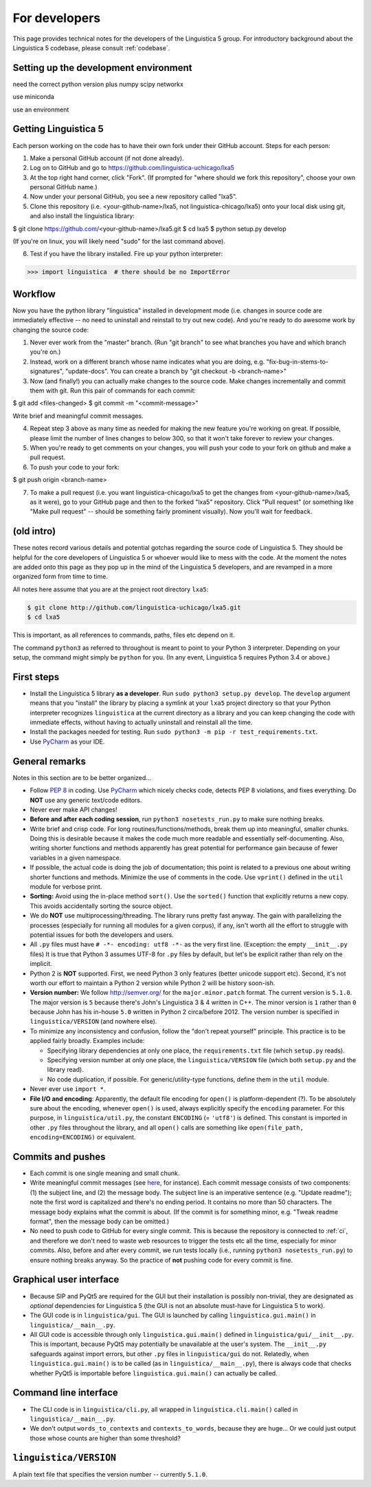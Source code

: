 .. _dev:

For developers
==============

This page provides technical notes for the developers of the Linguistica 5
group. For introductory background about the Linguistica 5 codebase,
please consult :ref:`codebase`.


Setting up the development environment
--------------------------------------

need the correct python version plus numpy scipy networkx

use miniconda

use an environment


Getting Linguistica 5
---------------------

Each person working on the code has to have their own fork under their GitHub account. Steps for each person:

1. Make a personal GitHub account (if not done already).
2. Log on to GitHub and go to https://github.com/linguistica-uchicago/lxa5
3. At the top right hand corner, click "Fork". (If prompted for "where should we fork this repository", choose your own personal GitHub name.)
4. Now under your personal GitHub, you see a new repository called "lxa5".
5. Clone this repository (i.e. <your-github-name>/lxa5, not linguistica-chicago/lxa5) onto your local disk using git, and also install the linguistica library:

$ git clone https://github.com/<your-github-name>/lxa5.git
$ cd lxa5
$ python setup.py develop

(If you're on linux, you will likely need "sudo" for the last command above).

6. Test if you have the library installed. Fire up your python interpreter:

>>> import linguistica  # there should be no ImportError

Workflow
--------

Now you have the python library "linguistica" installed in development mode (i.e. changes in source code are immediately effective -- no need to uninstall and reinstall to try out new code). And you're ready to do awesome work by changing the source code:

1. Never ever work from the "master" branch. (Run "git branch" to see what branches you have and which branch you're on.)
2. Instead, work on a different branch whose name indicates what you are doing, e.g. "fix-bug-in-stems-to-signatures", "update-docs". You can create a branch by "git checkout -b <branch-name>"
3. Now (and finally!) you can actually make changes to the source code. Make changes incrementally and commit them with git. Run this pair of commands for each commit:

$ git add <files-changed>
$ git commit -m "<commit-message>"

Write brief and meaningful commit messages.

4. Repeat step 3 above as many time as needed for making the new feature you're working on great. If possible, please limit the number of lines changes to below 300, so that it won't take forever to review your changes.

5. When you're ready to get comments on your changes, you will push your code to your fork on github and make a pull request.
6. To push your code to your fork:

$ git push origin <branch-name>

7. To make a pull request (i.e. you want linguistica-chicago/lxa5 to get the changes from <your-github-name>/lxa5, as it were), go to your GitHub page and then to the forked "lxa5" repository. Click "Pull request" (or something like "Make pull request" -- should be something fairly prominent visually). Now you'll wait for feedback.


(old intro)
-----------

These notes record various details and potential gotchas regarding
the source code of Linguistica 5.
They should be helpful for the core developers of
Linguistica 5 or whoever would like to mess with the code.
At the moment the notes are added onto this page as they pop up in the mind of
the Linguistica 5 developers, and are revamped in a more organized form
from time to time.

All notes here assume that you are at the project root directory ``lxa5``:

.. code-block:: bash

   $ git clone http://github.com/linguistica-uchicago/lxa5.git
   $ cd lxa5

This is important, as all references to commands, paths, files etc depend on it.

The command ``python3`` as referred to throughout is meant to point to your
Python 3 interpreter. Depending on your setup, the command might simply be
``python`` for you. (In any event, Linguistica 5 requires Python 3.4 or above.)


First steps
-----------

* Install the Linguistica 5 library **as a developer**.
  Run ``sudo python3 setup.py develop``. The ``develop`` argument means that
  you "install" the library by placing a symlink at your ``lxa5`` project
  directory so that your Python interpreter recognizes ``linguistica``
  at the current directory as a library and
  you can keep changing the code with immediate effects,
  without having to actually uninstall and reinstall all the time.

* Install the packages needed for testing. Run
  ``sudo python3 -m pip -r test_requirements.txt``.

* Use `PyCharm <https://www.jetbrains.com/pycharm/>`_ as your IDE.

General remarks
---------------

Notes in this section are to be better organized...

* Follow `PEP 8 <https://www.python.org/dev/peps/pep-0008/>`_ in coding.
  Use `PyCharm <https://www.jetbrains.com/pycharm/>`_ which nicely checks code,
  detects PEP 8 violations, and fixes everything.
  Do **NOT** use any generic text/code editors.

* Never ever make API changes!

* **Before and after each coding session**, run ``python3 nosetests_run.py``
  to make sure nothing breaks.

* Write brief and crisp code. For long routines/functions/methods, break them
  up into meaningful, smaller chunks.
  Doing this is desirable because it makes the code much more readable and
  essentially self-documenting. Also, writing shorter functions and methods
  apparently has great potential for performance gain because of fewer
  variables in a given namespace.

* If possible, the actual code is doing the job of documentation;
  this point is related to a previous one about writing shorter functions
  and methods.
  Minimize the use of comments in the code.
  Use ``vprint()`` defined in the ``util`` module for verbose print.

* **Sorting:** Avoid using the in-place method ``sort()``.
  Use the ``sorted()`` function that explicitly returns a new copy.
  This avoids accidentally sorting the source object.

* We do **NOT** use multiprocessing/threading.
  The library runs pretty fast anyway.
  The gain with parallelizing the processes (especially for running
  all modules for a given corpus), if any,
  isn't worth all the effort to struggle with potential issues for both
  the developers and users.

* All ``.py`` files must have ``# -*- encoding: utf8 -*-`` as the very first
  line. (Exception: the empty ``__init__.py`` files)
  It is true that Python 3 assumes UTF-8 for ``.py`` files by default,
  but let's be explicit rather than rely on the implicit.

* Python 2 is **NOT** supported. First, we need Python 3 only features
  (better unicode support etc). Second, it's not worth our effort to
  maintain a Python 2 version while Python 2 will be history soon-ish.

* **Version number:** We follow http://semver.org/ for the ``major.minor.patch``
  format.
  The current version is ``5.1.0``.
  The major version is ``5`` because there's John's Linguistica 3 & 4
  written in C++.
  The minor version is ``1`` rather than ``0`` because John has his in-house
  ``5.0`` written in Python 2 circa/before 2012.
  The version number is specified in ``linguistica/VERSION`` (and nowhere else).

* To minimize any inconsistency and confusion,
  follow the "don't repeat yourself" principle.
  This practice is to be applied fairly broadly.
  Examples include:

  * Specifying library dependencies at only one place, the ``requirements.txt``
    file (which ``setup.py`` reads).
  * Specifying version number at only one place,
    the ``linguistica/VERSION`` file
    (which both ``setup.py`` and the library read).
  * No code duplication, if possible. For generic/utility-type functions,
    define them in the ``util`` module.

* Never ever use ``import *``.

* **File I/O and encoding**:
  Apparently, the default file encoding for ``open()``
  is platform-dependent (?).
  To be absolutely sure about the encoding,
  whenever ``open()`` is used, always explicitly specify
  the ``encoding`` parameter.
  For this purpose,
  in ``linguistica/util.py``, the constant ``ENCODING`` (= ``'utf8'``)
  is defined. This constant is imported in other ``.py`` files throughout the
  library, and all ``open()`` calls are something like
  ``open(file_path, encoding=ENCODING)`` or equivalent.



Commits and pushes
------------------

* Each commit is one single meaning and small chunk.

* Write meaningful commit messages
  (see `here <http://chris.beams.io/posts/git-commit/>`_, for instance).
  Each commit message consists of two components:
  (1) the subject line, and (2) the message body.
  The subject line is an imperative sentence (e.g. "Update readme"); note
  the first word is capitalized and there's no ending period. It contains
  no more than 50 characters. The message body explains what the commit
  is about. (If the commit is for something minor, e.g. "Tweak readme format",
  then the message body can be omitted.)

* No need to push code to GitHub for every single commit.
  This is because the repository is connected to :ref:`ci`, and therefore we
  don't need to waste web resources to trigger the tests etc all the time,
  especially for minor commits. Also, before and after every commit,
  we run tests locally (i.e., running ``python3 nosetests_run.py``) to ensure
  nothing breaks anyway. So the practice of **not** pushing code for every
  commit is fine.




Graphical user interface
------------------------

* Because SIP and PyQt5 are required for the GUI but their installation
  is possibly non-trivial, they are designated as *optional* dependencies
  for Linguistica 5 (the GUI is not an absolute must-have for Linguistica 5
  to work).

* The GUI code is in ``linguistica/gui``. The GUI is launched by
  calling ``linguistica.gui.main()`` in ``linguistica/__main__.py``.

* All GUI code is accessible through only ``linguistica.gui.main()``
  defined in ``linguistica/gui/__init__.py``.
  This is important, because PyQt5 may potentially be unavailable
  at the user's system. The ``__init__.py`` safeguards against import errors,
  but other ``.py`` files in ``linguistica/gui`` do not.
  Relatedly, when ``linguistica.gui.main()`` is to be called
  (as in ``linguistica/__main__.py``), there is always code that checks
  whether PyQt5 is importable before ``linguistica.gui.main()`` can
  actually be called.


Command line interface
----------------------

* The CLI code is in ``linguistica/cli.py``, all wrapped in
  ``linguistica.cli.main()`` called in ``linguistica/__main__.py``.

* We don't output ``words_to_contexts``
  and ``contexts_to_words``, because they are huge...
  Or we could just output those whose counts are higher than some threshold?


``linguistica/VERSION``
-----------------------

A plain text file that specifies the version number -- currently ``5.1.0``.

